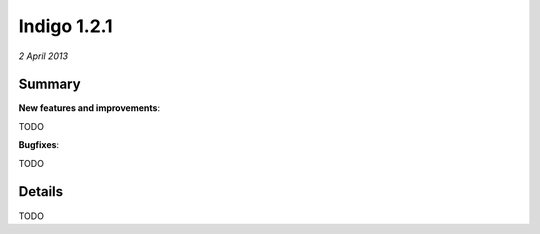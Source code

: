 ############
Indigo 1.2.1
############

*2 April 2013*

*******
Summary
*******


**New features and improvements**:

TODO

**Bugfixes**:


TODO

*******
Details
*******


TODO
